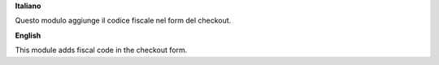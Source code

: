 **Italiano**

Questo modulo aggiunge il codice fiscale nel form del checkout.

**English**

This module adds fiscal code in the checkout form.
